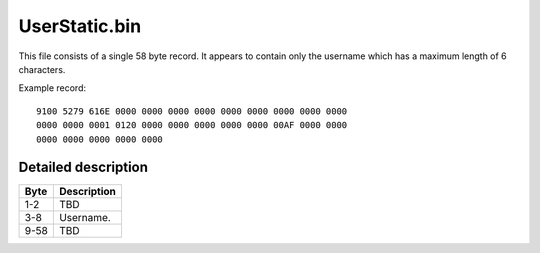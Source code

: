 UserStatic.bin
==============

This file consists of a single 58 byte record. It appears to
contain only the username which has a maximum length of 6 characters.

Example record:

::

    9100 5279 616E 0000 0000 0000 0000 0000 0000 0000 0000 0000
    0000 0000 0001 0120 0000 0000 0000 0000 0000 00AF 0000 0000
    0000 0000 0000 0000 0000


Detailed description
--------------------

+------+-----------------------------------------------------------+
|Byte  |Description                                                |
+======+===========================================================+
|1-2   | TBD                                                       |
+------+-----------------------------------------------------------+
|3-8   | Username.                                                 |
+------+-----------------------------------------------------------+
|9-58  | TBD                                                       |
+------+-----------------------------------------------------------+
